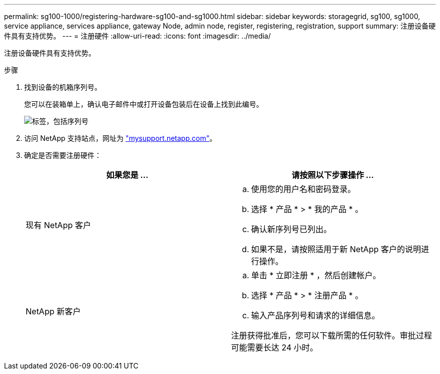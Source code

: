---
permalink: sg100-1000/registering-hardware-sg100-and-sg1000.html 
sidebar: sidebar 
keywords: storagegrid, sg100, sg1000, service appliance, services appliance, gateway Node, admin node, register, registering, registration, support 
summary: 注册设备硬件具有支持优势。 
---
= 注册硬件
:allow-uri-read: 
:icons: font
:imagesdir: ../media/


[role="lead"]
注册设备硬件具有支持优势。

.步骤
. 找到设备的机箱序列号。
+
您可以在装箱单上，确认电子邮件中或打开设备包装后在设备上找到此编号。

+
image::../media/appliance_label.gif[标签，包括序列号]

. 访问 NetApp 支持站点，网址为 http://mysupport.netapp.com/["mysupport.netapp.com"^]。
. 确定是否需要注册硬件：
+
|===
| 如果您是 ... | 请按照以下步骤操作 ... 


 a| 
现有 NetApp 客户
 a| 
.. 使用您的用户名和密码登录。
.. 选择 * 产品 * > * 我的产品 * 。
.. 确认新序列号已列出。
.. 如果不是，请按照适用于新 NetApp 客户的说明进行操作。




 a| 
NetApp 新客户
 a| 
.. 单击 * 立即注册 * ，然后创建帐户。
.. 选择 * 产品 * > * 注册产品 * 。
.. 输入产品序列号和请求的详细信息。


注册获得批准后，您可以下载所需的任何软件。审批过程可能需要长达 24 小时。

|===

